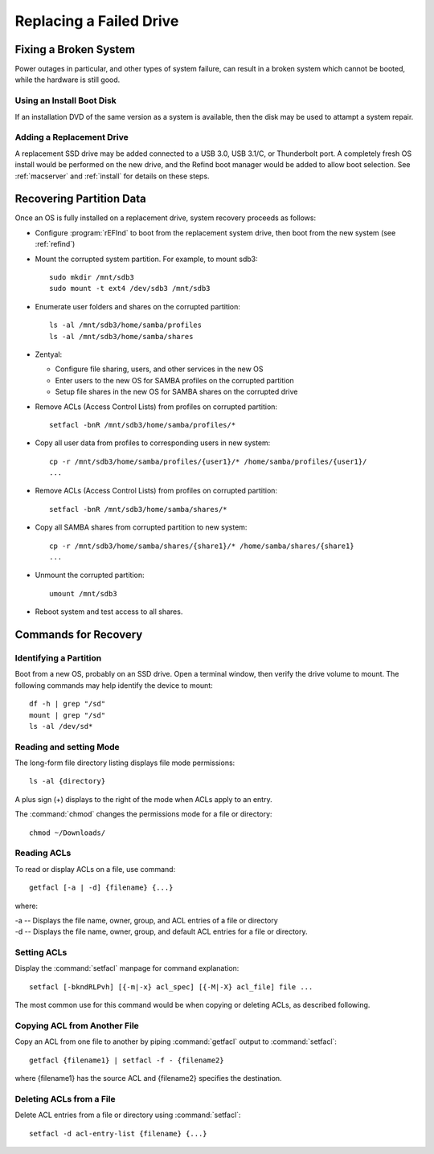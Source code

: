 .. _replacement:

#############################
Replacing a Failed Drive
#############################

Fixing a Broken System
=============================

Power outages in particular, and other types of system failure, can result in a 
broken system which cannot be booted, while the hardware is still good. 

Using an Install Boot Disk
-----------------------------

If an installation DVD of the same version as a system is available, then the 
disk may be used to attampt a system repair.

Adding a Replacement Drive
-----------------------------

A replacement SSD drive may be added connected to a USB 3.0, USB 3.1/C, or 
Thunderbolt port. A completely fresh OS install would be performed on the new 
drive, and the Refind boot manager would be added to allow boot selection. See 
:ref:`macserver` and :ref:`install` for details on these steps.

Recovering Partition Data
=============================

Once an OS is fully installed on a replacement drive, system recovery proceeds 
as follows:

*  Configure :program:`rEFInd` to boot from the replacement system drive, then 
   boot from the new system (see :ref:`refind`)

*  Mount the corrupted system partition. For example, to mount sdb3::

      sudo mkdir /mnt/sdb3
      sudo mount -t ext4 /dev/sdb3 /mnt/sdb3

*  Enumerate user folders and shares on the corrupted partition::

      ls -al /mnt/sdb3/home/samba/profiles
      ls -al /mnt/sdb3/home/samba/shares

*  Zentyal: 

   *  Configure file sharing, users, and other services in the new OS
   *  Enter users to the new OS for SAMBA profiles on the corrupted partition
   *  Setup file shares in the new OS for SAMBA shares on the corrupted drive

*  Remove ACLs (Access Control Lists) from profiles on corrupted partition::

      setfacl -bnR /mnt/sdb3/home/samba/profiles/*

*  Copy all user data from profiles to corresponding users in new system::

      cp -r /mnt/sdb3/home/samba/profiles/{user1}/* /home/samba/profiles/{user1}/
      ...

*  Remove ACLs (Access Control Lists) from profiles on corrupted partition::

      setfacl -bnR /mnt/sdb3/home/samba/shares/*

*  Copy all SAMBA shares from corrupted partition to new system::

      cp -r /mnt/sdb3/home/samba/shares/{share1}/* /home/samba/shares/{share1}
      ...

*  Unmount the corrupted partition::

      umount /mnt/sdb3

*  Reboot system and test access to all shares.

Commands for Recovery
=============================

Identifying a Partition
-----------------------------

Boot from a new OS, probably on an SSD drive. Open a terminal window, then 
verify the drive volume to mount. The following commands may help identify the 
device to mount::

   df -h | grep "/sd"
   mount | grep "/sd"
   ls -al /dev/sd*

Reading and setting Mode
-----------------------------

The long-form file directory listing displays file mode permissions::

   ls -al {directory} 

A plus sign (+) displays to the right of the mode when ACLs apply to an entry.

The :command:`chmod` changes the permissions mode for a file or directory::

   chmod ~/Downloads/

Reading ACLs
-----------------------------

To read or display ACLs on a file, use command::

   getfacl [-a | -d] {filename} {...}

where:

|  -a -- Displays the file name, owner, group, and ACL entries of a file or directory
|  -d -- Displays the file name, owner, group, and default ACL entries for a  file or directory.

Setting ACLs
-----------------------------

Display the :command:`setfacl` manpage for command explanation::

   setfacl [-bkndRLPvh] [{-m|-x} acl_spec] [{-M|-X} acl_file] file ...

The most common use for this command would be when copying or deleting ACLs, as 
described following.

Copying ACL from Another File
-----------------------------

Copy an ACL from one file to another by piping :command:`getfacl` output to
:command:`setfacl`::

   getfacl {filename1} | setfacl -f - {filename2}

where {filename1} has the source ACL and {filename2} specifies the destination.

Deleting ACLs from a File
-----------------------------

Delete ACL entries from a file or directory using :command:`setfacl`::

   setfacl -d acl-entry-list {filename} {...} 
